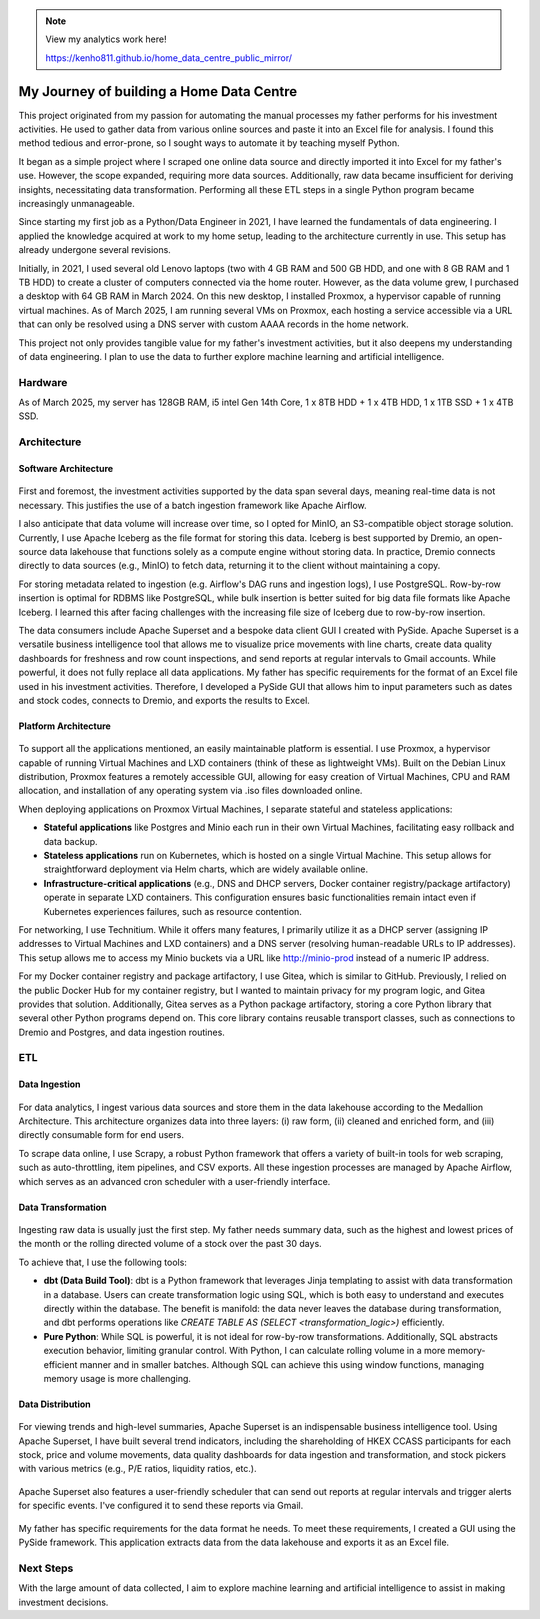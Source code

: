 .. note::

   View my analytics work here!

   https://kenho811.github.io/home_data_centre_public_mirror/


My Journey of building a Home Data Centre
=================================================

This project originated from my passion for automating the manual processes my father performs for his investment activities. He used to gather data from various online sources and paste it into an Excel file for analysis. I found this method tedious and error-prone, so I sought ways to automate it by teaching myself Python.

It began as a simple project where I scraped one online data source and directly imported it into Excel for my father's use. However, the scope expanded, requiring more data sources. Additionally, raw data became insufficient for deriving insights, necessitating data transformation. Performing all these ETL steps in a single Python program became increasingly unmanageable.

Since starting my first job as a Python/Data Engineer in 2021, I have learned the fundamentals of data engineering. I applied the knowledge acquired at work to my home setup, leading to the architecture currently in use. This setup has already undergone several revisions.

Initially, in 2021, I used several old Lenovo laptops (two with 4 GB RAM and 500 GB HDD, and one with 8 GB RAM and 1 TB HDD) to create a cluster of computers connected via the home router. However, as the data volume grew, I purchased a desktop with 64 GB RAM in March 2024. On this new desktop, I installed Proxmox, a hypervisor capable of running virtual machines. As of March 2025, I am running several VMs on Proxmox, each hosting a service accessible via a URL that can only be resolved using a DNS server with custom AAAA records in the home network.

This project not only provides tangible value for my father's investment activities, but it also deepens my understanding of data engineering. I plan to use the data to further explore machine learning and artificial intelligence.


Hardware
---------------------------

As of March 2025, my server has 128GB RAM, i5 intel Gen 14th Core, 1 x 8TB HDD + 1 x 4TB HDD, 1 x 1TB SSD + 1 x 4TB SSD.


Architecture
---------------------------

Software Architecture
~~~~~~~~~~~~~~~~~~~~~~~~~~~~

.. figure:: pics/Data_Platform_Architecture-Overview_Software_Architecture.jpg
   :alt: Software Architecture



First and foremost, the investment activities supported by the data span several days, meaning real-time data is not necessary. This justifies the use of a batch ingestion framework like Apache Airflow.

I also anticipate that data volume will increase over time, so I opted for MinIO, an S3-compatible object storage solution. Currently, I use Apache Iceberg as the file format for storing this data. Iceberg is best supported by Dremio, an open-source data lakehouse that functions solely as a compute engine without storing data. In practice, Dremio connects directly to data sources (e.g., MinIO) to fetch data, returning it to the client without maintaining a copy.

For storing metadata related to ingestion (e.g. Airflow's DAG runs and ingestion logs), I use PostgreSQL. Row-by-row insertion is optimal for RDBMS like PostgreSQL, while bulk insertion is better suited for big data file formats like Apache Iceberg. I learned this after facing challenges with the increasing file size of Iceberg due to row-by-row insertion.

The data consumers include Apache Superset and a bespoke data client GUI I created with PySide. Apache Superset is a versatile business intelligence tool that allows me to visualize price movements with line charts, create data quality dashboards for freshness and row count inspections, and send reports at regular intervals to Gmail accounts. While powerful, it does not fully replace all data applications. My father has specific requirements for the format of an Excel file used in his investment activities. Therefore, I developed a PySide GUI that allows him to input parameters such as dates and stock codes, connects to Dremio, and exports the results to Excel.


Platform Architecture
~~~~~~~~~~~~~~~~~~~~~~~~~~~~

.. figure:: pics/Data_Platform_Architecture-Overview_Platform_Infrastructure.jpg
   :alt: Platform Architecture


To support all the applications mentioned, an easily maintainable platform is essential. I use Proxmox, a hypervisor capable of running Virtual Machines and LXD containers (think of these as lightweight VMs). Built on the Debian Linux distribution, Proxmox features a remotely accessible GUI, allowing for easy creation of Virtual Machines, CPU and RAM allocation, and installation of any operating system via .iso files downloaded online.

When deploying applications on Proxmox Virtual Machines, I separate stateful and stateless applications:

- **Stateful applications** like Postgres and Minio each run in their own Virtual Machines, facilitating easy rollback and data backup.
- **Stateless applications** run on Kubernetes, which is hosted on a single Virtual Machine. This setup allows for straightforward deployment via Helm charts, which are widely available online.
- **Infrastructure-critical applications** (e.g., DNS and DHCP servers, Docker container registry/package artifactory) operate in separate LXD containers. This configuration ensures basic functionalities remain intact even if Kubernetes experiences failures, such as resource contention.
For networking, I use Technitium. While it offers many features, I primarily utilize it as a DHCP server (assigning IP addresses to Virtual Machines and LXD containers) and a DNS server (resolving human-readable URLs to IP addresses). This setup allows me to access my Minio buckets via a URL like http://minio-prod instead of a numeric IP address.

For my Docker container registry and package artifactory, I use Gitea, which is similar to GitHub. Previously, I relied on the public Docker Hub for my container registry, but I wanted to maintain privacy for my program logic, and Gitea provides that solution. Additionally, Gitea serves as a Python package artifactory, storing a core Python library that several other Python programs depend on. This core library contains reusable transport classes, such as connections to Dremio and Postgres, and data ingestion routines.


ETL
--------------

Data Ingestion
~~~~~~~~~~~~~~~~~~~~~~~~~~~~

.. figure:: pics/Data_Platform_Architecture-ETL_Data_Ingestion.jpg
   :alt: Data Ingestion


For data analytics, I ingest various data sources and store them in the data lakehouse according to the Medallion Architecture. This architecture organizes data into three layers: (i) raw form, (ii) cleaned and enriched form, and (iii) directly consumable form for end users.

To scrape data online, I use Scrapy, a robust Python framework that offers a variety of built-in tools for web scraping, such as auto-throttling, item pipelines, and CSV exports. All these ingestion processes are managed by Apache Airflow, which serves as an advanced cron scheduler with a user-friendly interface.

Data Transformation
~~~~~~~~~~~~~~~~~~~~~~~~~~~~


.. figure:: pics/Data_Platform_Architecture-ETL_Data_Transformation.jpg
   :alt: Data Transformation


Ingesting raw data is usually just the first step. My father needs summary data, such as the highest and lowest prices of the month or the rolling directed volume of a stock over the past 30 days.

To achieve that, I use the following tools:

- **dbt (Data Build Tool)**: dbt is a Python framework that leverages Jinja templating to assist with data transformation in a database. Users can create transformation logic using SQL, which is both easy to understand and executes directly within the database. The benefit is manifold: the data never leaves the database during transformation, and dbt performs operations like `CREATE TABLE AS (SELECT <transformation_logic>)` efficiently.

- **Pure Python**: While SQL is powerful, it is not ideal for row-by-row transformations. Additionally, SQL abstracts execution behavior, limiting granular control. With Python, I can calculate rolling volume in a more memory-efficient manner and in smaller batches. Although SQL can achieve this using window functions, managing memory usage is more challenging.


Data Distribution
~~~~~~~~~~~~~~~~~~~~~~~~~~~~


.. figure:: pics/Data_Platform_Architecture-ETL_Data_Distribution_Dashboards.jpg

   :alt: Data Dashboards

For viewing trends and high-level summaries, Apache Superset is an indispensable business intelligence tool. Using Apache Superset, I have built several trend indicators, including the shareholding of HKEX CCASS participants for each stock, price and volume movements, data quality dashboards for data ingestion and transformation, and stock pickers with various metrics (e.g., P/E ratios, liquidity ratios, etc.).






.. figure:: pics/Data_Platform_Architecture-ETL_Data_Distribution_Email.jpg

   :alt: Emails with reports


Apache Superset also features a user-friendly scheduler that can send out reports at regular intervals and trigger alerts for specific events. I've configured it to send these reports via Gmail.



.. figure:: pics/Data_Platform_Architecture-ETL_Data_Distribution_Apps.jpg
   :alt: Bespoke data applications


My father has specific requirements for the data format he needs. To meet these requirements, I created a GUI using the PySide framework. This application extracts data from the data lakehouse and exports it as an Excel file.


Next Steps
------------

With the large amount of data collected, I aim to explore machine learning and artificial intelligence to assist in making investment decisions.


